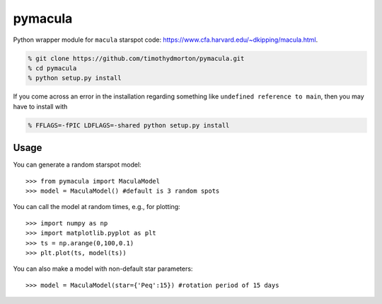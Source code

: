 pymacula
========
Python wrapper module for ``macula`` starspot code: https://www.cfa.harvard.edu/~dkipping/macula.html.

.. code-block::

    % git clone https://github.com/timothydmorton/pymacula.git
    % cd pymacula
    % python setup.py install

If you come across an error in the installation regarding something like ``undefined reference to main``, then you may have to install with

.. code-block::

    % FFLAGS=-fPIC LDFLAGS=-shared python setup.py install
    
Usage
-----
You can generate a random starspot model::

    >>> from pymacula import MaculaModel
    >>> model = MaculaModel() #default is 3 random spots

You can call the model at random times, e.g., for plotting::

    >>> import numpy as np
    >>> import matplotlib.pyplot as plt
    >>> ts = np.arange(0,100,0.1)
    >>> plt.plot(ts, model(ts))
    
You can also make a model with non-default star parameters::

    >>> model = MaculaModel(star={'Peq':15}) #rotation period of 15 days
    
    
